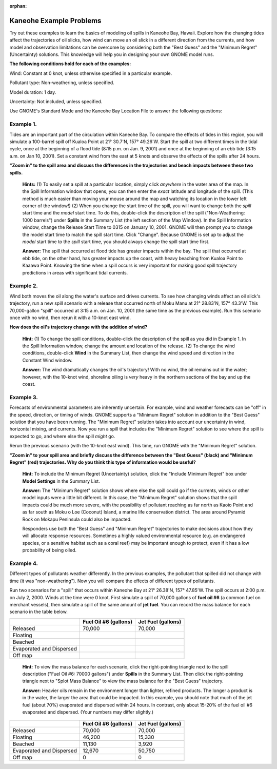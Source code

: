 
:orphan:

.. _kaneohe_examples:

Kaneohe Example Problems
========================


Try out these examples to learn the basics of modeling oil spills in
Kaneohe Bay, Hawaii. Explore how the changing tides affect the
trajectories of oil slicks, how wind can move an oil slick in a
different direction from the currents, and how model and observation
limitations can be overcome by considering both the "Best Guess" and the
"Minimum Regret" (Uncertainty) solutions. This knowledge will help you
in designing your own GNOME model runs.

**The following conditions hold for each of the examples:**

Wind: Constant at 0 knot, unless otherwise specified in a particular
example.

Pollutant type: Non-weathering, unless specified.

Model duration: 1 day.

Uncertainty: Not included, unless specified.

Use GNOME's Standard Mode and the Kaneohe Bay Location File to answer
the following questions:

Example 1.
----------

Tides are an important part of the circulation within Kaneohe
Bay. To compare the effects of tides in this region, you will simulate a
100-barrel spill off Kualoa Point at 21° 30.7'N, 157° 49.26'W. Start the
spill at two different times in the tidal cycle, once at the beginning
of a flood tide (8:15 p.m. on Jan. 9, 2001) and once at the beginning of
an ebb tide (3:15 a.m. on Jan 10, 2001). Set a constant wind from the
east at 5 knots and observe the effects of the spills after 24 hours.

**"Zoom in" to the spill area and discuss the differences in the
trajectories and beach impacts between these two spills.**

    **Hints:** (1) To easily set a spill at a particular location,
    simply click *anywhere* in the water area of the map. In the Spill
    Information window that opens, you can then enter the *exact*
    latitude and longitude of the spill. (This method is much easier
    than moving your mouse around the map and watching its location in
    the lower left corner of the window!) (2) When you change the start
    time of the spill, you will want to change both the *spill* start
    time and the *model* start time. To do this, double-click the
    description of the spill ("Non-Weathering: 1000 barrels") under
    **Spills** in the Summary List (the left section of the Map Window).
    In the Spill Information window, change the Release Start Time to
    0315 on January 10, 2001. GNOME will then prompt you to change the
    model start time to match the spill start time. Click "Change".
    Because GNOME is set up to adjust the *model* start time to the
    *spill* start time, you should always change the spill start time
    first.

    **Answer:** The spill that occurred at flood tide has greater
    impacts within the bay. The spill that occurred at ebb tide, on the
    other hand, has greater impacts up the coast, with heavy beaching
    from Kualoa Point to Kaaawa Point. Knowing the time when a spill
    occurs is very important for making good spill trajectory
    predictions in areas with significant tidal currents.

Example 2.
----------

Wind both moves the oil along the water's surface and drives
currents. To see how changing winds affect an oil slick's trajectory,
run a new spill scenario with a release that occurred north of Moku Manu
at 21° 28.83'N, 157° 43.3'W. This 70,000-gallon "spill" occurred at 3:15
a.m. on Jan. 10, 2001 (the same time as the previous example). Run this
scenario once with no wind, then rerun it with a 10-knot east wind.

**How does the oil's trajectory change with the addition of wind?**

    **Hint:** (1) To change the spill conditions, double-click the
    description of the spill as you did in Example 1. In the Spill
    Information window, change the amount and location of the release.
    (2) To change the wind conditions, double-click **Wind** in the
    Summary List, then change the wind speed and direction in the
    Constant Wind window.

    **Answer:** The wind dramatically changes the oil's trajectory! With
    no wind, the oil remains out in the water; however, with the 10-knot
    wind, shoreline oiling is *very* heavy in the northern sections of
    the bay and up the coast.

Example 3.
----------

Forecasts of environmental parameters are inherently uncertain.
For example, wind and weather forecasts can be "off" in the speed,
direction, or timing of winds. GNOME supports a "Minimum Regret"
solution in addition to the "Best Guess" solution that you have been
running. The "Minimum Regret" solution takes into account our
uncertainty in wind, horizontal mixing, and currents. Now you run a
spill that includes the "Minimum Regret" solution to see where the spill
is expected to go, and where else the spill *might* go.

Rerun the previous scenario (with the 10-knot east wind). This time, run
GNOME with the "Minimum Regret" solution.

**"Zoom in" to your spill area and briefly discuss the difference
between the "Best Guess" (black) and "Minimum Regret" (red)
trajectories. Why do you think this type of information would be
useful?**

    **Hint:** To include the Minimum Regret (Uncertainty) solution,
    click the "Include Minimum Regret" box under **Model Settings** in
    the Summary List.

    **Answer:** The "Minimum Regret" solution shows where else the spill
    could go if the currents, winds or other model inputs were a little
    bit different. In this case, the "Minimum Regret" solution shows
    that the spill impacts could be much more severe, with the
    possibility of pollutant reaching as far north as Kaoio Point and as
    far south as Moku o Loe (Coconut) Island, a marine life conservation
    district. The area around Pyramid Rock on Mokapu Peninsula could
    also be impacted.

    Responders use both the "Best Guess" and "Minimum Regret"
    trajectories to make decisions about how they will allocate response
    resources. Sometimes a highly valued environmental resource (e.g. an
    endangered species, or a sensitive habitat such as a coral reef) may
    be important enough to protect, even if it has a low probability of
    being oiled.

Example 4.
----------

Different types of pollutants weather differently. In the
previous examples, the pollutant that spilled did not change with time
(it was "non-weathering"). Now you will compare the effects of different
types of pollutants.

Run two scenarios for a "spill" that occurs within Kaneohe Bay at 21°
26.38'N, 157° 47.85'W. The spill occurs at 2:00 p.m. on July 2, 2000.
Winds at the time were 0 knot. First simulate a spill of 70,000 gallons
of **fuel oil #6** (a common fuel on merchant vessels), then simulate a
spill of the same amount of **jet fuel**. You can record the mass
balance for each scenario in the table below.

+----------------------------+-----------------+---------------+
|                            | **Fuel Oil #6   | **Jet Fuel    |
|                            | (gallons)**     | (gallons)**   |
+----------------------------+-----------------+---------------+
| Released                   | 70,000          | 70,000        |
+----------------------------+-----------------+---------------+
| Floating                   |                 |               |
+----------------------------+-----------------+---------------+
| Beached                    |                 |               |
+----------------------------+-----------------+---------------+
| Evaporated and Dispersed   |                 |               |
+----------------------------+-----------------+---------------+
| Off map                    |                 |               |
+----------------------------+-----------------+---------------+

    **Hint:** To view the mass balance for each scenario, click the
    right-pointing triangle next to the spill description ("Fuel Oil #6:
    70000 gallons") under **Spills** in the Summary List. Then click the
    right-pointing triangle next to "Splot Mass Balance" to view the
    mass balance for the "Best Guess" trajectory.

    **Answer:** Heavier oils remain in the environment longer than
    lighter, refined products. The longer a product is in the water, the
    larger the area that could be impacted. In this example, you should
    note that much of the jet fuel (about 70%) evaporated and dispersed
    within 24 hours. In contrast, only about 15-20% of the fuel oil #6
    evaporated and dispersed. (Your numbers may differ slightly.)

+----------------------------+-----------------+---------------+
|                            | **Fuel Oil #6   | **Jet Fuel    |
|                            | (gallons)**     | (gallons)**   |
+----------------------------+-----------------+---------------+
| Released                   | 70,000          | 70,000        |
+----------------------------+-----------------+---------------+
| Floating                   | 46,200          | 15,330        |
+----------------------------+-----------------+---------------+
| Beached                    | 11,130          | 3,920         |
+----------------------------+-----------------+---------------+
| Evaporated and Dispersed   | 12,670          | 50,750        |
+----------------------------+-----------------+---------------+
| Off map                    | 0               | 0             |
+----------------------------+-----------------+---------------+
